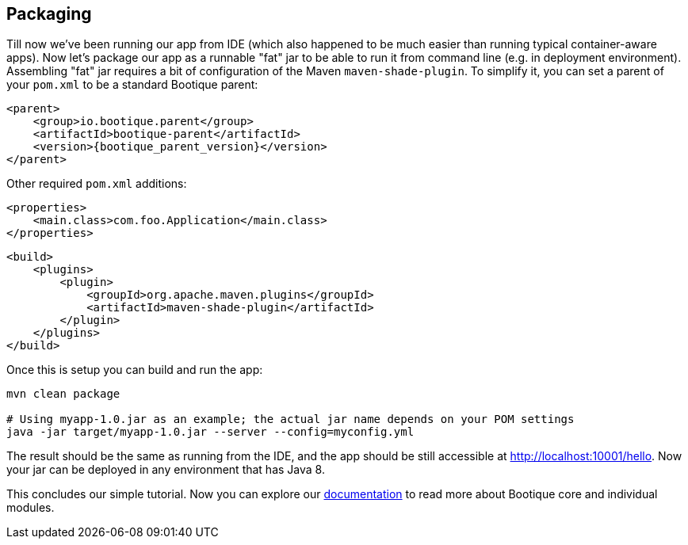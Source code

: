 // Licensed to ObjectStyle LLC under one
// or more contributor license agreements.  See the NOTICE file
// distributed with this work for additional information
// regarding copyright ownership.  The ObjectStyle LLC licenses
// this file to you under the Apache License, Version 2.0 (the
// "License"); you may not use this file except in compliance
// with the License.  You may obtain a copy of the License at
//
//   http://www.apache.org/licenses/LICENSE-2.0
//
// Unless required by applicable law or agreed to in writing,
// software distributed under the License is distributed on an
// "AS IS" BASIS, WITHOUT WARRANTIES OR CONDITIONS OF ANY
// KIND, either express or implied.  See the License for the
// specific language governing permissions and limitations
// under the License.

== Packaging

Till now we've been running our app from IDE (which also happened to be much easier than running typical container-aware apps).
Now let's package our app as a runnable "fat" jar to be able to run it from command line (e.g. in deployment environment).
Assembling "fat" jar requires a bit of configuration of the Maven `maven-shade-plugin`.
To simplify it, you can set a parent of your `pom.xml` to be a standard Bootique parent:

[source,xml,subs="attributes+"]
----
<parent>
    <group>io.bootique.parent</group>
    <artifactId>bootique-parent</artifactId>
    <version>{bootique_parent_version}</version>
</parent>
----

Other required `pom.xml` additions:

[source,xml]
----
<properties>
    <main.class>com.foo.Application</main.class>
</properties>
----

[source,xml]
----
<build>
    <plugins>
        <plugin>
            <groupId>org.apache.maven.plugins</groupId>
            <artifactId>maven-shade-plugin</artifactId>
        </plugin>
    </plugins>
</build>
----

Once this is setup you can build and run the app:

[source,bash]
----
mvn clean package

# Using myapp-1.0.jar as an example; the actual jar name depends on your POM settings
java -jar target/myapp-1.0.jar --server --config=myconfig.yml
----

The result should be the same as running from the IDE,
and the app should be still accessible at http://localhost:10001/hello[http://localhost:10001/hello].
Now your jar can be deployed in any environment that has Java 8.

This concludes our simple tutorial.
Now you can explore our http://bootique.io/docs/[documentation] to read more about Bootique core and individual modules.
